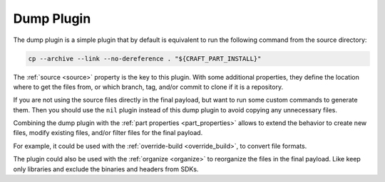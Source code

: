 .. _dump_plugin_explanation:

Dump Plugin
===========

The dump plugin is a simple plugin that by default is equivalent to run the
following command from the source directory:

.. code-block:: shell
    
    cp --archive --link --no-dereference . "${CRAFT_PART_INSTALL}"


The :ref:`source <source>` property is the key to this plugin. With some
additional properties, they define the location where to get the files from, or
which branch, tag, and/or commit to clone if it is a repository.


If you are not using the source files directly in the final payload, but want to
run some custom commands to generate them. Then you should use the ``nil``
plugin instead of this dump plugin to avoid copying any unnecessary files.


Combining the dump plugin with the :ref:`part properties <part_properties>`
allows to extend the behavior to create new files, modify existing files,
and/or filter files for the final payload.


For example, it could be used with the :ref:`override-build <override_build>`,
to convert file formats. 


.. ifconfig:: project in ["Snapcraft"]

   Combining the dump plugin with :ref:`build-attributes <build_attributes>` and
   ``enable-patchelf`` can be used to patch pre-compiled third-party binaries
   for snaps.


The plugin could also be used with the :ref:`organize <organize>` to reorganize
the files in the final payload. Like keep only libraries and exclude the
binaries and headers from SDKs.
